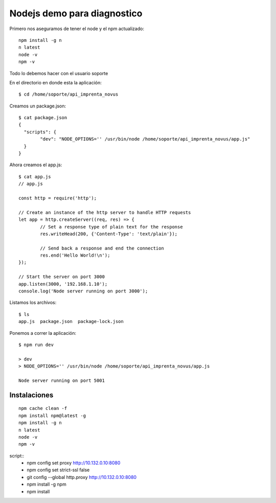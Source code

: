 Nodejs demo para diagnostico
===============================

Primero nos aseguramos de tener el node y el npm actualizado::

	npm install -g n
	n latest
	node -v 
	npm -v

Todo lo debemos hacer con el usuario soporte

En el directorio en donde esta la aplicación::

	$ cd /home/soporte/api_imprenta_novus

Creamos un package.json::

	$ cat package.json
	{
	  "scripts": {
		"dev": "NODE_OPTIONS='' /usr/bin/node /home/soporte/api_imprenta_novus/app.js"
	  }
	}


Ahora creamos el app.js::


	$ cat app.js
	// app.js

	const http = require('http');

	// Create an instance of the http server to handle HTTP requests
	let app = http.createServer((req, res) => {
		// Set a response type of plain text for the response
		res.writeHead(200, {'Content-Type': 'text/plain'});

		// Send back a response and end the connection
		res.end('Hello World!\n');
	});

	// Start the server on port 3000
	app.listen(3000, '192.168.1.10');
	console.log('Node server running on port 3000');

Listamos los archivos::

	$ ls
	app.js  package.json  package-lock.json
	
Ponemos a correr la aplicación::

	$ npm run dev

	> dev
	> NODE_OPTIONS='' /usr/bin/node /home/soporte/api_imprenta_novus/app.js

	Node server running on port 5001
	


Instalaciones
------------------
::

	npm cache clean -f
	npm install npm@latest -g
	npm install -g n
	n latest
	node -v 
	npm -v

script::
    - npm config set proxy http://10.132.0.10:8080
    - npm config set strict-ssl false
    - git config --global http.proxy http://10.132.0.10:8080
    - npm install -g npm
    - npm install
